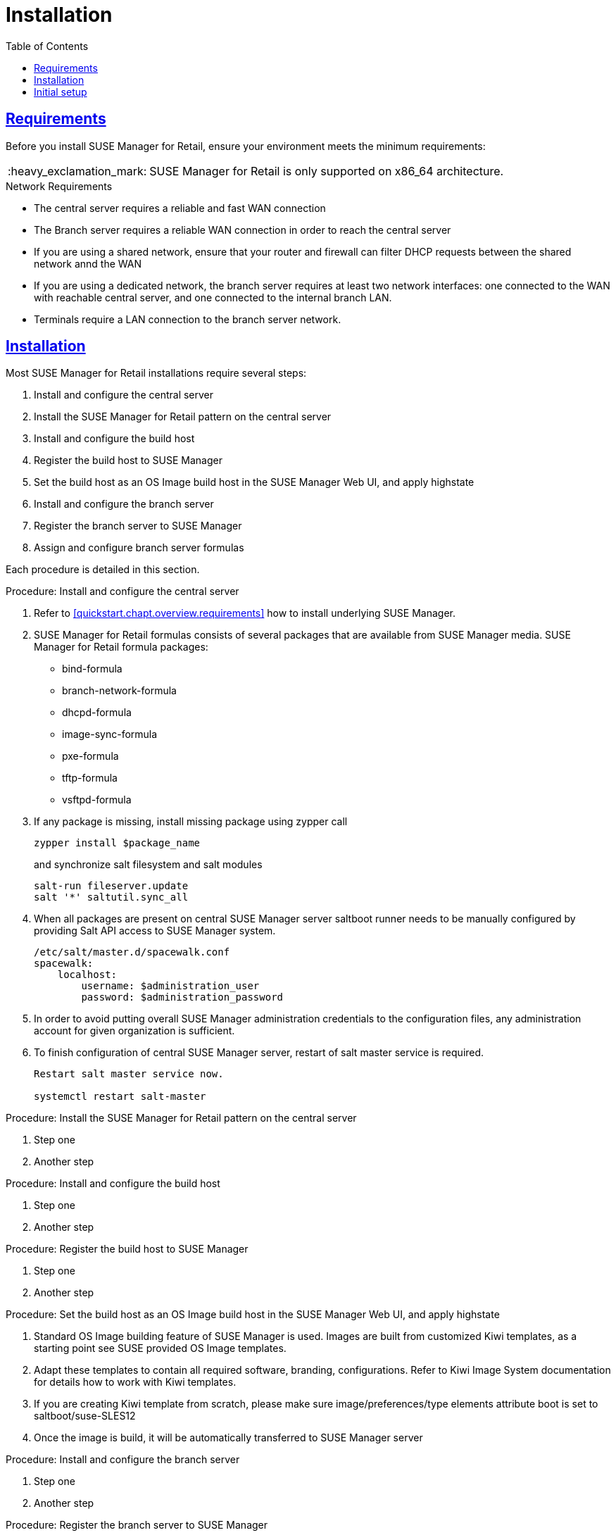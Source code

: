 [[retail.chap.install]]
= Installation
ifdef::env-github,backend-html5,backend-docbook5[]
//Admonitions
:tip-caption: :bulb:
:note-caption: :information_source:
:important-caption: :heavy_exclamation_mark:
:caution-caption: :fire:
:warning-caption: :warning:
// SUSE ENTITIES FOR GITHUB
// System Architecture
:zseries: z Systems
:ppc: POWER
:ppc64le: ppc64le
:ipf : Itanium
:x86: x86
:x86_64: x86_64
// Rhel Entities
:rhel: Red Hat Linux Enterprise
:rhnminrelease6: Red Hat Enterprise Linux Server 6
:rhnminrelease7: Red Hat Enterprise Linux Server 7
// SUSE Manager Entities
:productname:
:susemgr: SUSE Manager
:smr: SUSE Manager for Retail
:susemgrproxy: SUSE Manager Proxy
:productnumber: 3.2
:webui: Web UI
// SUSE Product Entities
:sles-version: 12
:sp-version: SP3
:jeos: JeOS
:scc: SUSE Customer Center
:sls: SUSE Linux Enterprise Server
:sle: SUSE Linux Enterprise
:slsa: SLES
:suse: SUSE
endif::[]
// Asciidoctor Front Matter
:doctype: book
:sectlinks:
:toc: left
:icons: font
:experimental:
:sourcedir: .
:imagesdir: images



[[retail.sect.running.requirements]]
== Requirements

Before you install {smr}, ensure your environment meets the minimum requirements:


[IMPORTANT]
====
{smr} is only supported on {x86_64} architecture.
====


.Network Requirements

* The central server requires a reliable and fast WAN connection
* The Branch server requires a reliable WAN connection in order to reach the central server
* If you are using a shared network, ensure that your router and firewall can filter DHCP requests between the shared network annd the WAN
* If you are using a dedicated network, the branch server requires at least two network interfaces: one connected to the WAN with reachable central server, and one connected to the internal branch LAN.
* Terminals require a LAN connection to the branch server network.



[[retail.sect.running.install]]
== Installation


Most {smr} installations require several steps:

. Install and configure the central server
. Install the {smr} pattern on the central server
. Install and configure the build host
. Register the build host to {susemgr}
. Set the build host as an OS Image build host in the {susemgr} {webui}, and apply highstate
. Install and configure the branch server
. Register the branch server to {susemgr}
. Assign and configure branch server formulas

Each procedure is detailed in this section.

.Procedure: Install and configure the central server
. Refer to <<quickstart.chapt.overview.requirements>> how to install underlying {susemgr}.
. {smr} formulas consists of several packages that are available from {susemgr} media. {smr} formula packages:
* bind-formula
* branch-network-formula
* dhcpd-formula
* image-sync-formula
* pxe-formula
* tftp-formula
* vsftpd-formula

. If any package is missing, install missing package using zypper call
+
----
zypper install $package_name
----
+
and synchronize salt filesystem and salt modules
+
----
salt-run fileserver.update
salt '*' saltutil.sync_all
----
. When all packages are present on central {susemgr} server saltboot runner needs to be manually configured by providing Salt API access to {susemgr} system.
+
----
/etc/salt/master.d/spacewalk.conf
spacewalk:
    localhost:
        username: $administration_user
        password: $administration_password
----
. In order to avoid putting overall {susemgr} administration credentials to the configuration files, any administration account for given organization is sufficient.
. To finish configuration of central {susemgr} server, restart of salt master service is required.
+
----
Restart salt master service now.

systemctl restart salt-master
----

.Procedure: Install the {smr} pattern on the central server
. Step one
. Another step

.Procedure: Install and configure the build host
. Step one
. Another step

.Procedure: Register the build host to {susemgr}
. Step one
. Another step

.Procedure: Set the build host as an OS Image build host in the {susemgr} {webui}, and apply highstate
. Standard OS Image building feature of {susemgr} is used. Images are built from customized Kiwi templates, as a starting point see SUSE provided OS Image templates.
. Adapt these templates to contain all required software, branding, configurations. Refer to Kiwi Image System documentation for details how to work with Kiwi templates.
. If you are creating Kiwi template from scratch, please make sure image/preferences/type elements attribute boot is set to saltboot/suse-SLES12
. Once the image is build, it will be automatically transferred to {susemgr} server

.Procedure: Install and configure the branch server
. Step one
. Another step

.Procedure: Register the branch server to {susemgr}
. Step one
. Another step

.Procedure: Assign and configure branch server formulas
. Step one
. Another step



[[retail.sect.running.setup]]
== Initial setup


To get started with {smr} after installation, you need to perform these steps:

. Build the image that will be deployed on terminals
. Synchronize images from the central server to the branch servers
. Boot terminals

Each procedure is detailed in this section.

.Procedure: Build the image that will be deployed on terminals
. Step one
. Another step

.Procedure: Synchronize images from the central server to the branch servers
. Step one
. Another step

.Procedure: Boot terminals
. Step one
. Another step
